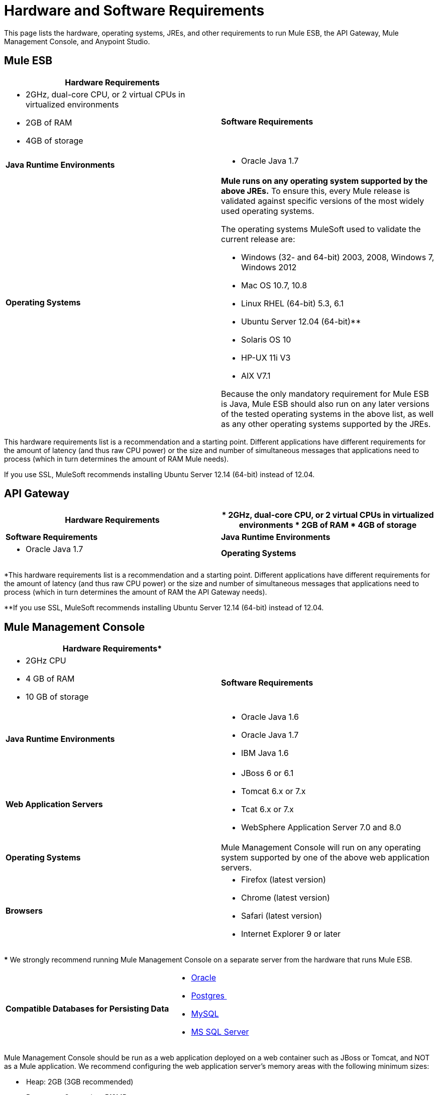 = Hardware and Software Requirements

This page lists the hardware, operating systems, JREs, and other requirements to run Mule ESB, the API Gateway, Mule Management Console, and Anypoint Studio.

== Mule ESB

[cols=",",options="header"]
|===
|*Hardware Requirements*

| a|
* 2GHz, dual-core CPU, or 2 virtual CPUs in virtualized environments
* 2GB of RAM
* 4GB of storage

|*Software Requirements*

|*Java Runtime Environments* a|
* Oracle Java 1.7
|*Operating Systems* a|*Mule runs on any operating system supported by the above JREs.* To ensure this, every Mule release is validated against specific versions of the most widely used operating systems. 

The operating systems MuleSoft used to validate the current release are:

* Windows (32- and 64-bit) 2003, 2008, Windows 7, Windows 2012
* Mac OS 10.7, 10.8
* Linux RHEL (64-bit) 5.3, 6.1
* Ubuntu Server 12.04 (64-bit)**
* Solaris OS 10
* HP-UX 11i V3
* AIX V7.1

Because the only mandatory requirement for Mule ESB is Java, Mule ESB should also run on any later versions of the tested operating systems in the above list, as well as any other operating systems supported by the JREs.
|===

This hardware requirements list is a recommendation and a starting point. Different applications have different requirements for the amount of latency (and thus raw CPU power) or the size and number of simultaneous messages that applications need to process (which in turn determines the amount of RAM Mule needs). 

If you use SSL, MuleSoft recommends installing Ubuntu Server 12.14 (64-bit) instead of 12.04.

== API Gateway

[cols=",",options="header"]
|===
|*Hardware Requirements*
a|
* 2GHz, dual-core CPU, or 2 virtual CPUs in virtualized environments
* 2GB of RAM
* 4GB of storage

|*Software Requirements*

|*Java Runtime Environments* a|* Oracle Java 1.7

|*Operating Systems* a|*The API Gateway runs on any operating system supported by the above JRE.* To ensure this, every API Gateway release is validated against specific versions of the most widely used operating systems. 

The operating systems MuleSoft used to validate the current release are:

* Windows (32- and 64-bit) 2003, 2008, Windows 7, Windows 2012
* Mac OS 10.7, 10.8
* Linux RHEL (64-bit) 5.3, 6.1
* Ubuntu Server 12.04 (64-bit)**
* Solaris OS 10
* HP-UX 11i V3
* AIX V7.1

Because the only mandatory requirement for the API Gateway is Java, the API Gateway should also run on any later versions of the tested operating systems in the above list, as well as any other operating systems supported by the JRE.
|===

*This hardware requirements list is a recommendation and a starting point. Different applications have different requirements for the amount of latency (and thus raw CPU power) or the size and number of simultaneous messages that applications need to process (which in turn determines the amount of RAM the API Gateway needs).

**If you use SSL, MuleSoft recommends installing Ubuntu Server 12.14 (64-bit) instead of 12.04.

== Mule Management Console

[cols=",",options="header"]
|===
|*Hardware Requirements**
| a|
* 2GHz CPU
* 4 GB of RAM
* 10 GB of storage

|*Software Requirements*

|*Java Runtime Environments* a|

* Oracle Java 1.6
* Oracle Java 1.7
* IBM Java 1.6

|*Web Application Servers* a|

* JBoss 6 or 6.1
* Tomcat 6.x or 7.x
* Tcat 6.x or 7.x
* WebSphere Application Server 7.0 and 8.0

|*Operating Systems* |Mule Management Console will run on any operating system supported by one of the above web application servers.

|*Browsers* a|

* Firefox (latest version)
* Chrome (latest version)
* Safari (latest version)
* Internet Explorer 9 or later
|===

*** We strongly recommend running Mule Management Console on a separate server from the hardware that runs Mule ESB. 

[cols=","]
|===
|*Compatible Databases for Persisting Data*
a|
* link:/mule-management-console/v/3.6/persisting-mmc-data-to-oracle[Oracle]
* link:/mule-management-console/v/3.6/persisting-mmc-data-to-postgresql[Postgres ]
* link:/mule-management-console/v/3.7/persisting-mmc-data-to-mysql[MySQL]
* link:/mule-management-console/v/3.6/persisting-mmc-data-to-ms-sql-server[MS SQL Server]

|===

Mule Management Console should be run as a web application deployed on a web container such as JBoss or Tomcat, and NOT as a Mule application. We recommend configuring the web application server's memory areas with the following minimum sizes:

*  Heap: 2GB (3GB recommended) 
*  Permanent Generation: 512MB

Anypoint Studio

*Hardware Requirements*

* 3GB of RAM
* 2GHz CPU
* 4GB free hard drive space

*Software Requirements*

*Java Runtime Environments*

* Oracle Java 1.7
* Oracle Java 1.8

*Operating Systems*

* Windows (32- and 64-bit) Windows 7, Windows 8
* Mac OS (32- or 64-bit) 
* Linux (32- or 64-bit) 

Anypoint Studio as Eclipse Plug-in

*Hardware Requirements*

* 3GB of RAM
* 2GHz CPU
* 4GB free hard drive space

*Software Requirements*

*Eclipse*

* Eclipse 3.8 for Java Developers or Java EE Developers
* Spring Tool Suite (STS) versions that run on top of Eclipse 3.8

*Java Runtime Environments*

* Oracle Java 1.7

*Operating Systems*

* Windows (32- or 64-bit) Windows 7, Windows 8
* Mac OS (32- or 64-bit) 
* Linux (32- or 64-bit) 

Get more information about installing link:/mule-user-guide/v/3.7/studio-in-eclipse[Studio as an Eclipse plug-in].

== See Also

* Find out what platform software is link:/mule-user-guide/v/3.6/compatibility[compatible] with the current version of Mule ESB.
* Learn how to link:/docs/display/current/Downloading+and+Installing+Mule+ESB[download, install, and launch] Mule ESB.
* Learn more about installing an link:/mule-user-guide/v/3.7/installing-an-enterprise-license[Enterprise license].
* link:/mule-fundamentals/v/3.6/first-30-minutes-with-mule[Get started] with Anypoint Studio.
